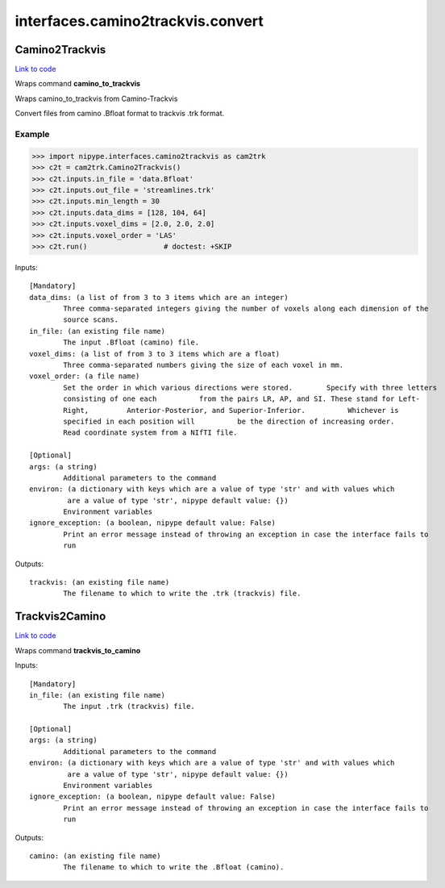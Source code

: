 .. AUTO-GENERATED FILE -- DO NOT EDIT!

interfaces.camino2trackvis.convert
==================================


.. _nipype.interfaces.camino2trackvis.convert.Camino2Trackvis:


.. index:: Camino2Trackvis

Camino2Trackvis
---------------

`Link to code <http://github.com/nipy/nipype/tree/99796c15f2e157774a3f54f878fdd06ad981a80b/nipype/interfaces/camino2trackvis/convert.py#L50>`_

Wraps command **camino_to_trackvis**

Wraps camino_to_trackvis from Camino-Trackvis

Convert files from camino .Bfloat format to trackvis .trk format.

Example
~~~~~~~

>>> import nipype.interfaces.camino2trackvis as cam2trk
>>> c2t = cam2trk.Camino2Trackvis()
>>> c2t.inputs.in_file = 'data.Bfloat'
>>> c2t.inputs.out_file = 'streamlines.trk'
>>> c2t.inputs.min_length = 30
>>> c2t.inputs.data_dims = [128, 104, 64]
>>> c2t.inputs.voxel_dims = [2.0, 2.0, 2.0]
>>> c2t.inputs.voxel_order = 'LAS'
>>> c2t.run()                  # doctest: +SKIP

Inputs::

        [Mandatory]
        data_dims: (a list of from 3 to 3 items which are an integer)
                Three comma-separated integers giving the number of voxels along each dimension of the
                source scans.
        in_file: (an existing file name)
                The input .Bfloat (camino) file.
        voxel_dims: (a list of from 3 to 3 items which are a float)
                Three comma-separated numbers giving the size of each voxel in mm.
        voxel_order: (a file name)
                Set the order in which various directions were stored.        Specify with three letters
                consisting of one each          from the pairs LR, AP, and SI. These stand for Left-
                Right,         Anterior-Posterior, and Superior-Inferior.          Whichever is
                specified in each position will          be the direction of increasing order.
                Read coordinate system from a NIfTI file.

        [Optional]
        args: (a string)
                Additional parameters to the command
        environ: (a dictionary with keys which are a value of type 'str' and with values which
                 are a value of type 'str', nipype default value: {})
                Environment variables
        ignore_exception: (a boolean, nipype default value: False)
                Print an error message instead of throwing an exception in case the interface fails to
                run

Outputs::

        trackvis: (an existing file name)
                The filename to which to write the .trk (trackvis) file.

.. _nipype.interfaces.camino2trackvis.convert.Trackvis2Camino:


.. index:: Trackvis2Camino

Trackvis2Camino
---------------

`Link to code <http://github.com/nipy/nipype/tree/99796c15f2e157774a3f54f878fdd06ad981a80b/nipype/interfaces/camino2trackvis/convert.py#L115>`_

Wraps command **trackvis_to_camino**


Inputs::

        [Mandatory]
        in_file: (an existing file name)
                The input .trk (trackvis) file.

        [Optional]
        args: (a string)
                Additional parameters to the command
        environ: (a dictionary with keys which are a value of type 'str' and with values which
                 are a value of type 'str', nipype default value: {})
                Environment variables
        ignore_exception: (a boolean, nipype default value: False)
                Print an error message instead of throwing an exception in case the interface fails to
                run

Outputs::

        camino: (an existing file name)
                The filename to which to write the .Bfloat (camino).
